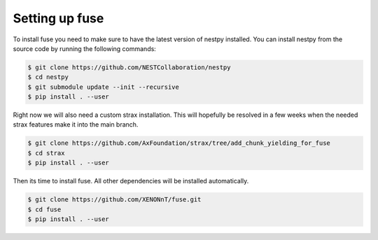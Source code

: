 ===============
Setting up fuse
===============

To install fuse you need to make sure to have the latest version of nestpy installed. 
You can install nestpy from the source code by running the following commands:

.. code-block:: console

    $ git clone https://github.com/NESTCollaboration/nestpy
    $ cd nestpy
    $ git submodule update --init --recursive
    $ pip install . --user

Right now we will also need a custom strax installation. This will hopefully be resolved in a few weeks when the needed strax features make it into the main branch. 

.. code-block:: console

    $ git clone https://github.com/AxFoundation/strax/tree/add_chunk_yielding_for_fuse
    $ cd strax
    $ pip install . --user


Then its time to install fuse. All other dependencies will be installed automatically.

.. code-block:: console

    $ git clone https://github.com/XENONnT/fuse.git
    $ cd fuse
    $ pip install . --user